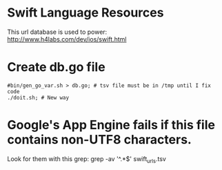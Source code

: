 
* Swift Language Resources

This url database is used to power:
http://www.h4labs.com/dev/ios/swift.html

* Create db.go file

#+BEGIN_EXAMPLE
#bin/gen_go_var.sh > db.go; # tsv file must be in /tmp until I fix code
./doit.sh; # New way
#+END_EXAMPLE


* Google's App Engine fails if this file contains non-UTF8 characters.
Look for them with this grep: grep -av '^.*$' swift_urls.tsv
